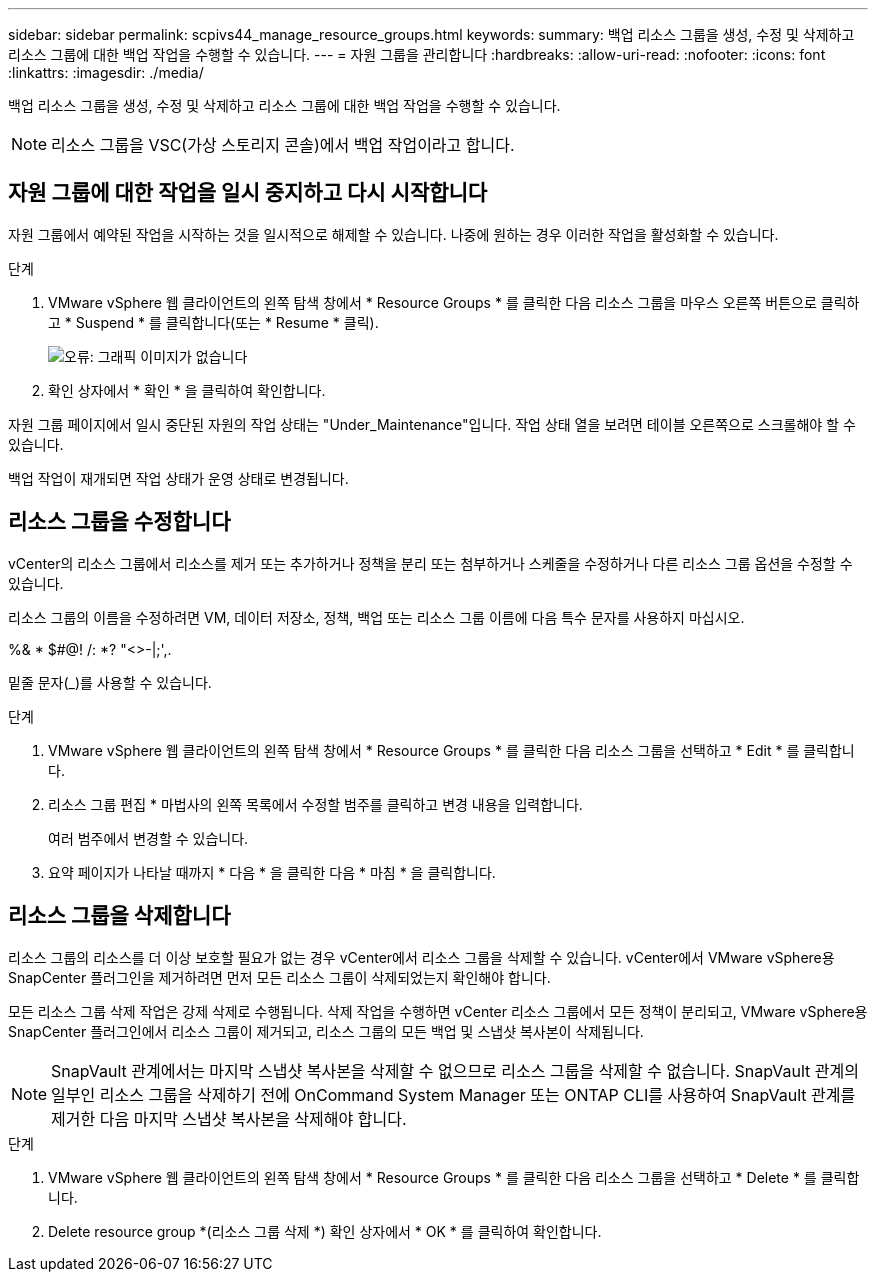 ---
sidebar: sidebar 
permalink: scpivs44_manage_resource_groups.html 
keywords:  
summary: 백업 리소스 그룹을 생성, 수정 및 삭제하고 리소스 그룹에 대한 백업 작업을 수행할 수 있습니다. 
---
= 자원 그룹을 관리합니다
:hardbreaks:
:allow-uri-read: 
:nofooter: 
:icons: font
:linkattrs: 
:imagesdir: ./media/


[role="lead"]
백업 리소스 그룹을 생성, 수정 및 삭제하고 리소스 그룹에 대한 백업 작업을 수행할 수 있습니다.


NOTE: 리소스 그룹을 VSC(가상 스토리지 콘솔)에서 백업 작업이라고 합니다.



== 자원 그룹에 대한 작업을 일시 중지하고 다시 시작합니다

자원 그룹에서 예약된 작업을 시작하는 것을 일시적으로 해제할 수 있습니다. 나중에 원하는 경우 이러한 작업을 활성화할 수 있습니다.

.단계
. VMware vSphere 웹 클라이언트의 왼쪽 탐색 창에서 * Resource Groups * 를 클릭한 다음 리소스 그룹을 마우스 오른쪽 버튼으로 클릭하고 * Suspend * 를 클릭합니다(또는 * Resume * 클릭).
+
image:scpivs44_image24.png["오류: 그래픽 이미지가 없습니다"]

. 확인 상자에서 * 확인 * 을 클릭하여 확인합니다.


자원 그룹 페이지에서 일시 중단된 자원의 작업 상태는 "Under_Maintenance"입니다. 작업 상태 열을 보려면 테이블 오른쪽으로 스크롤해야 할 수 있습니다.

백업 작업이 재개되면 작업 상태가 운영 상태로 변경됩니다.



== 리소스 그룹을 수정합니다

vCenter의 리소스 그룹에서 리소스를 제거 또는 추가하거나 정책을 분리 또는 첨부하거나 스케줄을 수정하거나 다른 리소스 그룹 옵션을 수정할 수 있습니다.

리소스 그룹의 이름을 수정하려면 VM, 데이터 저장소, 정책, 백업 또는 리소스 그룹 이름에 다음 특수 문자를 사용하지 마십시오.

%& * $#@! /: *? "<>-|;',.

밑줄 문자(_)를 사용할 수 있습니다.

.단계
. VMware vSphere 웹 클라이언트의 왼쪽 탐색 창에서 * Resource Groups * 를 클릭한 다음 리소스 그룹을 선택하고 * Edit * 를 클릭합니다.
. 리소스 그룹 편집 * 마법사의 왼쪽 목록에서 수정할 범주를 클릭하고 변경 내용을 입력합니다.
+
여러 범주에서 변경할 수 있습니다.

. 요약 페이지가 나타날 때까지 * 다음 * 을 클릭한 다음 * 마침 * 을 클릭합니다.




== 리소스 그룹을 삭제합니다

리소스 그룹의 리소스를 더 이상 보호할 필요가 없는 경우 vCenter에서 리소스 그룹을 삭제할 수 있습니다. vCenter에서 VMware vSphere용 SnapCenter 플러그인을 제거하려면 먼저 모든 리소스 그룹이 삭제되었는지 확인해야 합니다.

모든 리소스 그룹 삭제 작업은 강제 삭제로 수행됩니다. 삭제 작업을 수행하면 vCenter 리소스 그룹에서 모든 정책이 분리되고, VMware vSphere용 SnapCenter 플러그인에서 리소스 그룹이 제거되고, 리소스 그룹의 모든 백업 및 스냅샷 복사본이 삭제됩니다.


NOTE: SnapVault 관계에서는 마지막 스냅샷 복사본을 삭제할 수 없으므로 리소스 그룹을 삭제할 수 없습니다. SnapVault 관계의 일부인 리소스 그룹을 삭제하기 전에 OnCommand System Manager 또는 ONTAP CLI를 사용하여 SnapVault 관계를 제거한 다음 마지막 스냅샷 복사본을 삭제해야 합니다.

.단계
. VMware vSphere 웹 클라이언트의 왼쪽 탐색 창에서 * Resource Groups * 를 클릭한 다음 리소스 그룹을 선택하고 * Delete * 를 클릭합니다.
. Delete resource group *(리소스 그룹 삭제 *) 확인 상자에서 * OK * 를 클릭하여 확인합니다.

